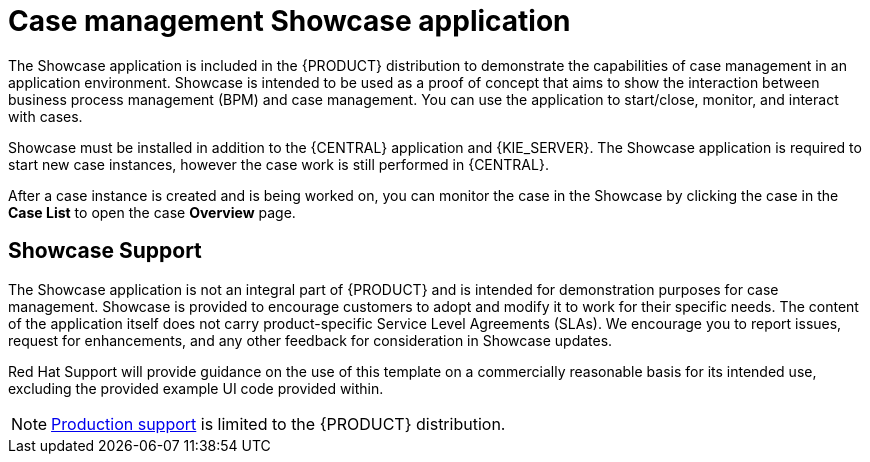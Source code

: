 [id='case-management-showcase-application-con-{context}']
= Case management Showcase application 


The Showcase application is included in the {PRODUCT} distribution to demonstrate the capabilities of case management in an application environment. Showcase is intended to be used as a proof of concept that aims to show the interaction between business process management (BPM) and case management. You can use the application to start/close, monitor, and interact with cases.

Showcase must be installed in addition to the {CENTRAL} application and {KIE_SERVER}. The Showcase application is required to start new case instances, however the case work is still performed in {CENTRAL}. 

After a case instance is created and is being worked on, you can monitor the case in the Showcase by clicking the case in the *Case List* to open the case *Overview* page. 

[float]
== Showcase Support
The Showcase application is not an integral part of {PRODUCT} and is intended for demonstration purposes for case management. Showcase is provided to encourage customers to adopt and modify it to work for their specific needs. The content of the application itself does not carry product-specific Service Level Agreements (SLAs). We encourage you to report issues, request for enhancements, and any other feedback for consideration in Showcase updates.

Red Hat Support will provide guidance on the use of this template on a commercially reasonable basis for its intended use, excluding the provided example UI code provided within. 

[NOTE]
====
https://access.redhat.com/support/offerings/production/soc[Production support] is limited to the {PRODUCT} distribution.
====